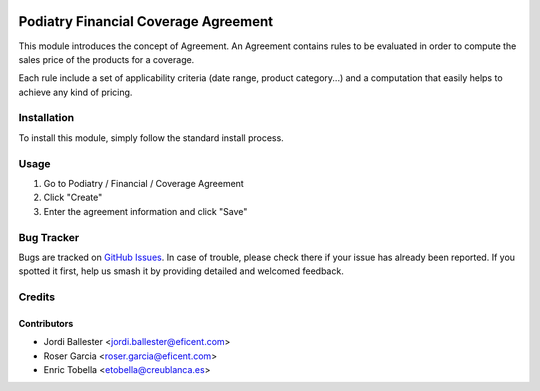 .. image:: https://img.shields.io/badge/licence-LGPL--3-blue.svg
   :target: https://www.gnu.org/licenses/AGPL-3.0-standalone.html
   :alt: License: AGPL-3

====================================
Podiatry Financial Coverage Agreement
====================================

This module introduces the concept of Agreement. An Agreement contains rules to
be evaluated in order to compute the sales price of the products for a coverage.

Each rule include a set of applicability criteria (date range, product
category...) and a computation that easily helps to achieve any kind of pricing.

Installation
============

To install this module, simply follow the standard install process.

Usage
=====

#. Go to Podiatry / Financial / Coverage Agreement
#. Click "Create"
#. Enter the agreement information and click "Save"

.. image:: https://odoo-community.org/website/image/ir.attachment/5784_f2813bd/datas
   :alt: Try me on Runbot
   :target: https://runbot.odoo-community.org/runbot/159/11.0

Bug Tracker
===========

Bugs are tracked on
`GitHub Issues <https://github.com/OCA/vertical-pod/issues>`_. In case of
trouble, please check there if your issue has already been reported. If you
spotted it first, help us smash it by providing detailed and welcomed feedback.

Credits
=======

Contributors
------------

* Jordi Ballester <jordi.ballester@eficent.com>
* Roser Garcia <roser.garcia@eficent.com>
* Enric Tobella <etobella@creublanca.es>

